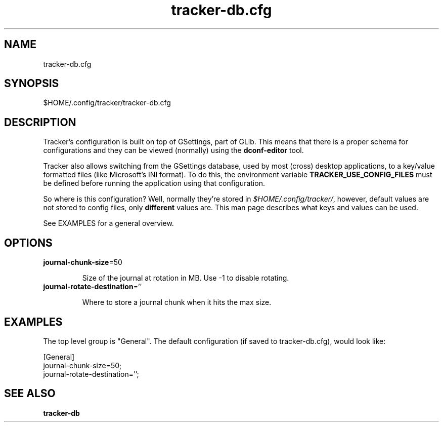 
.TH tracker-db.cfg 5 "noviembre 2015" 1.6.1 "Tracker Manual"

.SH NAME
tracker-db.cfg

.SH SYNOPSIS
$HOME/.config/tracker/tracker-db.cfg

.SH DESCRIPTION
Tracker's configuration is built on top of GSettings, part of GLib. This means that there is a proper schema for configurations and they can be viewed (normally) using the \fBdconf-editor\fR tool.

Tracker also allows switching from the GSettings database, used by most (cross) desktop applications, to a key/value formatted files (like Microsoft's INI format). To do this, the environment variable \fBTRACKER_USE_CONFIG_FILES\fR must be defined before running the application using that configuration.

So where is this configuration? Well, normally they're stored in \fI$HOME/.config/tracker/\fR, however, default values are not stored to config files, only \fBdifferent\fR values are. This man page describes what keys and values can be used.

See EXAMPLES for a general overview.

.SH OPTIONS

.TP
\fBjournal-chunk-size\fR=50
.nf

Size of the journal at rotation in MB. Use -1 to disable rotating.
.fi


.TP
\fBjournal-rotate-destination\fR=''
.nf

Where to store a journal chunk when it hits the max size.
.fi



.SH EXAMPLES
The top level group is "General". The default configuration (if saved to tracker-db.cfg), would look like:

.nf
    [General]
    journal-chunk-size=50;
    journal-rotate-destination='';
    
.fi

.SH SEE ALSO
.BR tracker-db\cfg
